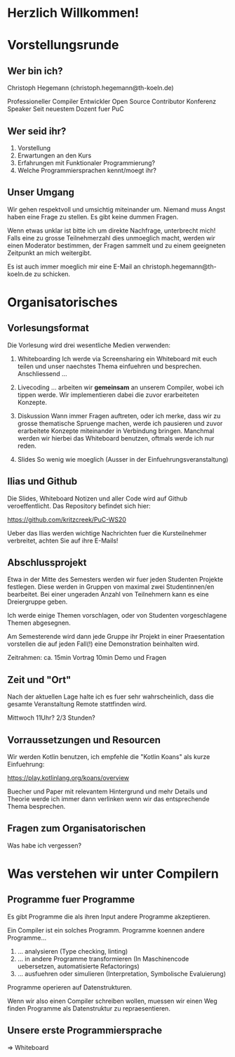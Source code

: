 * Herzlich Willkommen!
* Vorstellungsrunde

** Wer bin ich?

Christoph Hegemann (christoph.hegemann@th-koeln.de)

Professioneller Compiler Entwickler
Open Source Contributor
Konferenz Speaker
Seit neuestem Dozent fuer PuC

** Wer seid ihr?

1. Vorstellung
2. Erwartungen an den Kurs
3. Erfahrungen mit Funktionaler Programmierung?
4. Welche Programmiersprachen kennt/moegt ihr?

** Unser Umgang

Wir gehen respektvoll und umsichtig miteinander um. Niemand muss Angst haben
eine Frage zu stellen. Es gibt keine dummen Fragen.

Wenn etwas unklar ist bitte ich um direkte Nachfrage, unterbrecht mich! Falls
eine zu grosse Teilnehmerzahl dies unmoeglich macht, werden wir einen Moderator
bestimmen, der Fragen sammelt und zu einem geeigneten Zeitpunkt an mich weitergibt.

Es ist auch immer moeglich mir eine E-Mail an christoph.hegemann@th-koeln.de zu
schicken.

* Organisatorisches

** Vorlesungsformat

Die Vorlesung wird drei wesentliche Medien verwenden:

1. Whiteboarding
    Ich werde via Screensharing ein Whiteboard mit euch teilen und unser naechstes Thema
    einfuehren und besprechen. Anschliessend ...

2. Livecoding
    ... arbeiten wir *gemeinsam* an unserem Compiler, wobei ich tippen werde.
    Wir implementieren dabei die zuvor erarbeiteten Konzepte.

3. Diskussion
    Wann immer Fragen auftreten, oder ich merke, dass wir zu grosse thematische Spruenge
    machen, werde ich pausieren und zuvor erarbeitete Konzepte miteinander in Verbindung bringen.
    Manchmal werden wir hierbei das Whiteboard benutzen, oftmals werde ich nur reden.

4. Slides
    So wenig wie moeglich (Ausser in der Einfuehrungsveranstaltung)

** Ilias und Github

Die Slides, Whiteboard Notizen und aller Code wird auf Github
veroeffentlicht. Das Repository befindet sich hier:

https://github.com/kritzcreek/PuC-WS20

Ueber das Ilias werden wichtige Nachrichten fuer die Kursteilnehmer
verbreitet, achten Sie auf ihre E-Mails!
** Abschlussprojekt

Etwa in der Mitte des Semesters werden wir fuer jeden Studenten Projekte festlegen.
Diese werden in Gruppen von maximal zwei Studentinnen/en bearbeitet. Bei einer
ungeraden Anzahl von Teilnehmern kann es eine Dreiergruppe geben.

Ich werde einige Themen vorschlagen, oder von Studenten vorgeschlagene Themen
abgesegnen.

Am Semesterende wird dann jede Gruppe ihr Projekt in einer Praesentation vorstellen
die auf jeden Fall(!) eine Demonstration beinhalten wird.

Zeitrahmen:
ca. 15min Vortrag
10min Demo und Fragen

** Zeit und "Ort"

Nach der aktuellen Lage halte ich es fuer sehr wahrscheinlich,
dass die gesamte Veranstaltung Remote stattfinden wird.

Mittwoch 11Uhr? 2/3 Stunden?

** Vorraussetzungen und Resourcen

Wir werden Kotlin benutzen, ich empfehle die "Kotlin Koans" als kurze Einfuehrung:

https://play.kotlinlang.org/koans/overview

Buecher und Paper mit relevantem Hintergrund und mehr Details und Theorie werde ich
immer dann verlinken wenn wir das entsprechende Thema besprechen.

** Fragen zum Organisatorischen

Was habe ich vergessen?

* Was verstehen wir unter Compilern

** Programme fuer Programme

Es gibt Programme die als ihren Input andere Programme akzeptieren.

Ein Compiler ist ein solches Programm. Programme koennen andere Programme...

1. ... analysieren (Type checking, linting)
2. ... in andere Programme transformieren (In Maschinencode uebersetzen, automatisierte Refactorings)
3. ... ausfuehren oder simulieren (Interpretation, Symbolische Evaluierung)

Programme operieren auf Datenstrukturen.

Wenn wir also einen Compiler schreiben wollen, muessen wir einen Weg finden Programme als
Datenstruktur zu repraesentieren.

** Unsere erste Programmiersprache

=> Whiteboard
